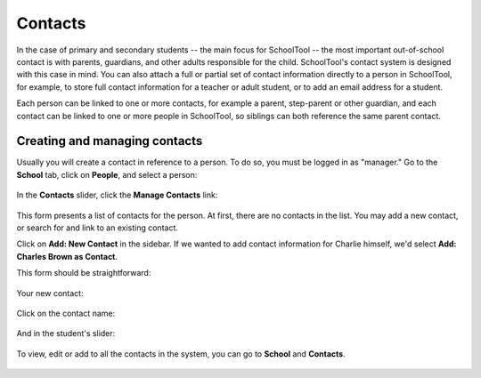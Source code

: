 Contacts
========

In the case of primary and secondary students -- the main focus for SchoolTool -- the most important out-of-school contact is with parents, guardians, and other adults responsible for the child.  SchoolTool's contact system is designed with this case in mind.  You can also attach a full or partial set of contact information directly to a person in SchoolTool, for example, to store full contact information for a teacher or adult student, or to add an email address for a student.

Each person can be linked to one or more contacts, for example a parent, step-parent or other guardian, and each contact can be linked to one or more people in SchoolTool, so siblings can both reference the same parent contact.

Creating and managing contacts
------------------------------

Usually you will create a contact in reference to a person.  To do so, you must be logged in as "manager." Go to the **School** tab, click on **People**, and select a person:

    .. image:: images/contacts-1.png

In the **Contacts** slider, click the **Manage Contacts** link:

    .. image:: images/contacts-2.png

This form presents a list of contacts for the person. At first, there are no contacts in the list. You may add a new contact, or search for and link to an existing contact.  

Click on **Add: New Contact** in the sidebar.  If we wanted to add contact information for Charlie himself, we'd select **Add: Charles Brown as Contact**.

This form should be straightforward:

    .. image:: images/contacts-3.png

    .. image:: images/contacts-4.png

Your new contact:

    .. image:: images/contacts-5.png

Click on the contact name:

    .. image:: images/contacts-6.png

And in the student's slider:

    .. image:: images/contacts-7.png

To view, edit or add to all the contacts in the system, you can go to **School** and **Contacts**.

    .. image:: images/contacts-8.png
